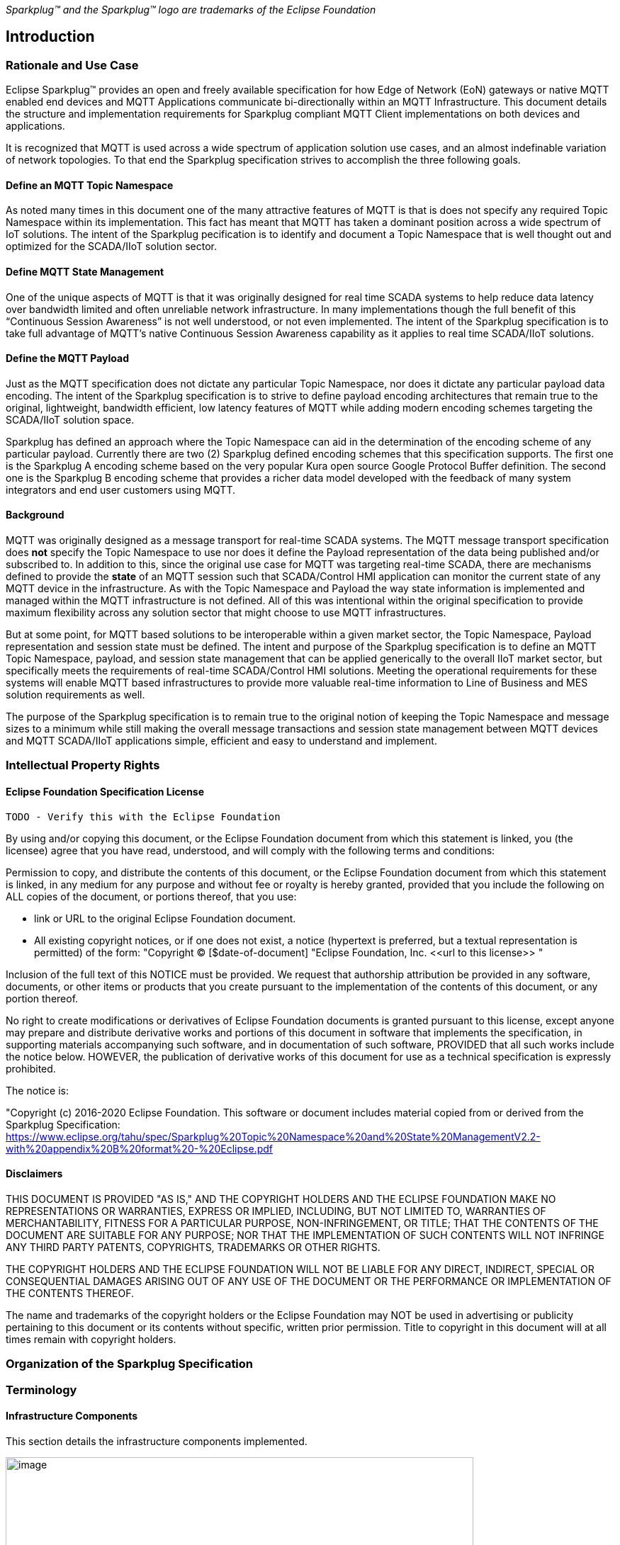 ////
Copyright © 2016-2020 The Eclipse Foundation, Cirrus Link Solutions, and others

This program and the accompanying materials are made available under the
terms of the Eclipse Public License v. 2.0 which is available at
https://www.eclipse.org/legal/epl-2.0.

SPDX-License-Identifier: EPL-2.0
////

_Sparkplug™ and the Sparkplug™ logo are trademarks of the Eclipse Foundation_

[[introduction]]
== Introduction

[[introduction_rationale_and_use_case]]
=== Rationale and Use Case

Eclipse Sparkplug™ provides an open and freely available specification for how Edge of Network (EoN) gateways or 
native MQTT enabled end devices and MQTT Applications communicate bi-directionally within an MQTT 
Infrastructure. This document details the structure and implementation requirements for Sparkplug compliant 
MQTT Client implementations on both devices and applications.

It is recognized that MQTT is used across a wide spectrum of application solution use cases, and an almost 
indefinable variation of network topologies. To that end the Sparkplug specification strives to accomplish 
the three following goals.

[[introduction_define_an_mqtt_topic_namespace]]
==== Define an MQTT Topic Namespace

As noted many times in this document one of the many attractive features of MQTT is that is does not specify 
any required Topic Namespace within its implementation. This fact has meant that MQTT has taken a dominant 
position across a wide spectrum of IoT solutions. The intent of the Sparkplug pecification is to identify 
and document a Topic Namespace that is well thought out and optimized for the SCADA/IIoT solution sector.

[[introduction_define_mqtt_state_management]]
==== Define MQTT State Management

One of the unique aspects of MQTT is that it was originally designed for real time SCADA systems to help 
reduce data latency over bandwidth limited and often unreliable network infrastructure. In many 
implementations though the full benefit of this “Continuous Session Awareness” is not well understood, or not 
even implemented. The intent of the Sparkplug specification is to take full advantage of MQTT’s native 
Continuous Session Awareness capability as it applies to real time SCADA/IIoT solutions.

[[introduction_define_the_mqtt_payload]]
==== Define the MQTT Payload

Just as the MQTT specification does not dictate any particular Topic Namespace, nor does it dictate any 
particular payload data encoding. The intent of the Sparkplug specification is to strive to define payload 
encoding architectures that remain true to the original, lightweight, bandwidth efficient, low latency 
features of MQTT while adding modern encoding schemes targeting the SCADA/IIoT solution space.

Sparkplug has defined an approach where the Topic Namespace can aid in the determination of the encoding 
scheme of any particular payload. Currently there are two (2) Sparkplug defined encoding schemes that this 
specification supports. The first one is the Sparkplug A encoding scheme based on the very popular Kura open 
source Google Protocol Buffer definition. The second one is the Sparkplug B encoding scheme that provides a 
richer data model developed with the feedback of many system integrators and end user customers using MQTT.

[[introduction_background]]
==== Background

MQTT was originally designed as a message transport for real-time SCADA systems. The MQTT message transport 
specification does *not* specify the Topic Namespace to use nor does it define the Payload representation of 
the data being published and/or subscribed to. In addition to this, since the original use case for MQTT was 
targeting real-time SCADA, there are mechanisms defined to provide the *state* of an MQTT session such that 
SCADA/Control HMI application can monitor the current state of any MQTT device in the infrastructure. As with 
the Topic Namespace and Payload the way state information is implemented and managed within the MQTT 
infrastructure is not defined. All of this was intentional within the original specification to provide 
maximum flexibility across any solution sector that might choose to use MQTT infrastructures.

But at some point, for MQTT based solutions to be interoperable within a given market sector, the Topic 
Namespace, Payload representation and session state must be defined. The intent and purpose of the Sparkplug 
specification is to define an MQTT Topic Namespace, payload, and session state management that can be applied 
generically to the overall IIoT market sector, but specifically meets the requirements of real-time 
SCADA/Control HMI solutions. Meeting the operational requirements for these systems will enable MQTT based 
infrastructures to provide more valuable real-time information to Line of Business and MES solution 
requirements as well.

The purpose of the Sparkplug specification is to remain true to the original notion of keeping the Topic 
Namespace and message sizes to a minimum while still making the overall message transactions and session 
state management between MQTT devices and MQTT SCADA/IIoT applications simple, efficient and easy to 
understand and implement.

[[introduction_intellectual_property_rights]]
=== Intellectual Property Rights

[[introduction_eclipse_foundation_specification_license]]
==== Eclipse Foundation Specification License

 TODO - Verify this with the Eclipse Foundation

By using and/or copying this document, or the Eclipse Foundation document from which this statement is 
linked, you (the licensee) agree that you have read, understood, and will comply with the following terms 
and conditions:

Permission to copy, and distribute the contents of this document, or the Eclipse Foundation document from 
which this statement is linked, in any medium for any purpose and without fee or royalty is hereby granted, 
provided that you include the following on ALL copies of the document, or portions thereof, that you use:

* link or URL to the original Eclipse Foundation document.
* All existing copyright notices, or if one does not exist, a notice (hypertext is preferred, but a textual 
  representation is permitted) of the form: "Copyright © [$date-of-document]
  "Eclipse Foundation, Inc. \<<url to this license>> "

Inclusion of the full text of this NOTICE must be provided. We request that authorship attribution be 
provided in any software, documents, or other items or products that you create pursuant to the 
implementation of the contents of this document, or any portion thereof.

No right to create modifications or derivatives of Eclipse Foundation documents is granted pursuant to this 
license, except anyone may prepare and distribute derivative works and portions of this document in software 
that implements the specification, in supporting materials accompanying such software, and in documentation 
of such software, PROVIDED that all such works include the notice below. HOWEVER, the publication of 
derivative works of this document for use as a technical specification is expressly prohibited.

The notice is:

"Copyright (c) 2016-2020 Eclipse Foundation. This software or document includes material copied from or 
derived from the Sparkplug Specification: https://www.eclipse.org/tahu/spec/Sparkplug%20Topic%20Namespace%20and%20State%20ManagementV2.2-with%20appendix%20B%20format%20-%20Eclipse.pdf

[[introduction_disclaimers]]
==== Disclaimers

THIS DOCUMENT IS PROVIDED "AS IS," AND THE COPYRIGHT HOLDERS AND THE ECLIPSE FOUNDATION MAKE NO 
REPRESENTATIONS OR WARRANTIES, EXPRESS OR IMPLIED, INCLUDING, BUT NOT LIMITED TO, WARRANTIES OF 
MERCHANTABILITY, FITNESS FOR A PARTICULAR PURPOSE, NON-INFRINGEMENT, OR TITLE; THAT THE CONTENTS OF THE 
DOCUMENT ARE SUITABLE FOR ANY PURPOSE; NOR THAT THE IMPLEMENTATION OF SUCH CONTENTS WILL NOT INFRINGE ANY 
THIRD PARTY PATENTS, COPYRIGHTS, TRADEMARKS OR OTHER RIGHTS.

THE COPYRIGHT HOLDERS AND THE ECLIPSE FOUNDATION WILL NOT BE LIABLE FOR ANY DIRECT, INDIRECT, SPECIAL OR 
CONSEQUENTIAL DAMAGES ARISING OUT OF ANY USE OF THE DOCUMENT OR THE PERFORMANCE OR IMPLEMENTATION OF THE 
CONTENTS THEREOF.

The name and trademarks of the copyright holders or the Eclipse Foundation may NOT be used in advertising or 
publicity pertaining to this document or its contents without specific, written prior permission. Title to 
copyright in this document will at all times remain with copyright holders.

[[introduction_organization_of_the_sparkplug_specification]]
=== Organization of the Sparkplug Specification

[[introduction_terminology]]
=== Terminology

[[introduction_infrastructure_components]]
==== Infrastructure Components

This section details the infrastructure components implemented.

image:extracted-media/media/image5.png[image,width=660,height=314]
Figure 1 - MQTT SCADA Infrastructure

[[introduction_mqtt_servers]]
===== MQTT Server(s)

MQTT enabled infrastructure requires that one or more MQTT Servers are present in the infrastructure. The 
only requirement that the Sparkplug specification places on the selection of an MQTT Server component in the 
architecture is it is required to be compliant with the latest MQTT V3.1.1 specification and is sized to 
properly manage all MQTT message traffic.

One can implement the use (if required) of multiple MQTT servers for redundancy, high availability, and 
scalability within any given infrastructure.

[[introduction_mqtt_edge_od_network_node]]
===== MQTT Edge of Network (EoN) Node (aka Edge Node)

In the context of this specification, an MQTT Edge of Network (EoN) Node is any v3.1.1 compliant MQTT Client 
application that manages an MQTT Session and provides the physical and/or logical gateway functions required 
to participate in the Topic Namespace and Payload definitions described in this document. The EoN node is 
responsible for any local protocol interface to existing legacy devices (PLCs, RTUs, Flow Computers, Sensors, 
etc.) and/or any local discrete I/O, and/or any logical internal process variables(PVs).

[[introduction_device_sensor]]
===== Device/Sensor 

The Device/Sensor represents any physical or logical device connected to the MQTT EoN node providing any 
data, process variables or metrics.

[[introduction_mqtt_enabled_device]]
===== MQTT Enabled Device(Sparkplug)

This represents any device, sensor, or hardware that directly connects to MQTT infrastructure using a 
compliant MQTT 3.1.1 connection with the payload and topic notation as outlined in this Sparkplug 
specification. Note that it will be represented as an EoN node in the Sparkplug topic payload.

[[introduction_scada_iiot_host]]
===== SCADA/IIoT Host

The SCADA/IIoT Host Node is any MQTT Client application that subscribes to and publishes messages defined in 
this document. In typical SCADA/IIoT infrastructure implementations, there will be only one *Primary* 
SCADA/IIoT Host Node responsible for the monitoring and control of a given group of MQTT EoN nodes. 
Sparkplug does support the notion of multiple critical Host applications. This does not preclude any number 
of additional MQTT SCADA/IIoT Nodes participating in the infrastructure that are in either a pure monitoring 
mode, or in the role of a hot standby should the Primary MQTT SCADA/IIoT Host go offline.

[[introduction_mqtt_application_node]]
===== MQTT Application Node 

An MQTT Application Node is any non-primary MQTT SCADA/IIoT Client application that consumes the real-time 
messages or any other data being published with proper permission and security.

[[introduction_normative_references]]
=== Normative References
 TODO: Github Issue #43
 
[[introduction_non_normative_references]]
=== Non Normative References
 TODO: Github Issue #44

[[introduction_security]]
=== Security

[[introduction_authentication]]
==== Authentication

There are several levels of security and access control configured within an MQTT infrastructure. From a pure 
MQTT client perspective, the client does need to provide a unique Client ID, and an optional Username and 
Password.

[[introduction_autorization]]
==== Authorization

Although access control is not mandated in the MQTT specification for use in MQTT Server implementations, 
Access Control List (ACL) functionality is available for most MQTT Server implementations. The ACL of an 
MQTT Server implementation is used to specify which Topic Namespace any MQTT Client can subscribe to and 
publish on. Examples are provided on how to setup and manage MQTT Client credentials and some considerations 
on setting up proper ACL’s on the MQTT Servers.

[[introduction_encryption]]
==== Encryption

The MQTT specification does not specify any TCP/IP security scheme as it was envisaged that TCP/IP security 
would (and did) change over time. Although this document will not specify any TCP/IP security schema it will 
provide examples on how to secure an MQTT infrastructure using TLS security.

[[introduction_editing_convention]]
=== Editing convention
 TODO: Github Issue #45
